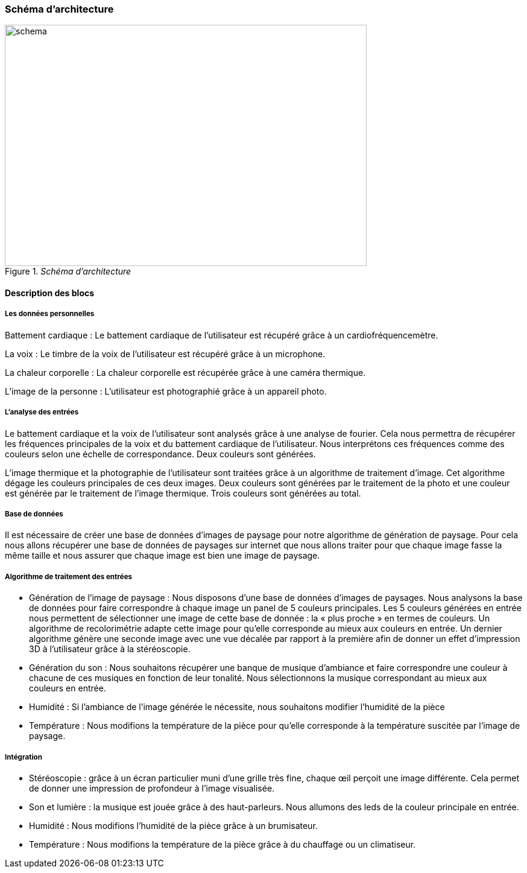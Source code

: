 === Schéma d’architecture
////
Insérer ici un ou plusieurs schémas d’architecture du projet. Voir le
cours d’introduction au Génie Logiciel. N’hésitez pas à faire des
schémas hiérarchiques, c'est-à-dire avec un bloc d’un schéma général
raffiné dans un second schéma ; ou des schémas en plusieurs parties.

*Exemple utilisant http://www.graphviz.org/Documentation.php[graphviz]*
Voir la liste des outils supportés par http://asciidoctor.org/docs/asciidoctor-diagram/[asciidoctor-diagram].
**(Vous pouvez, bien sûr, utiliser votre outil de dessin préféré).**

[graphviz, arch-diag, svg]
....
digraph MonGraph {
    graph [rankdir = LR, splines=ortho];

    node[shape=record];
    BlocIn[label="La source", height=2];
    Hub[label="Le «dispatcheur»", height=4];

    BlocOut1[label="Première sortie", height=2];
    BlocOut2[label="Seconde  Sortie", height=2];

    BlocIn -> Hub [label="Image"];
    BlocIn -> Hub [label="Son"];
    BlocIn -> Hub [label="Émotion"];

    Hub -> BlocOut1 [label="Musique"];
    Hub -> BlocOut1 [label="Chant"];
    BlocOut1 -> Hub [label="commande"];


    Hub -> BlocOut2 [label="Image"];
    Hub -> BlocOut2 [label="commande"];
}
....
////
._Schéma d’architecture_
image::../images/schema_architecture.png[schema, 600, 400, ,align="center"]

==== Description des blocs

===== Les données personnelles 

Battement cardiaque : Le battement cardiaque de l’utilisateur est récupéré grâce à un cardiofréquencemètre.

La voix : Le timbre de la voix de l’utilisateur est récupéré grâce à un microphone.

La chaleur corporelle : La chaleur corporelle est récupérée grâce à une caméra thermique.

L’image de la personne : L’utilisateur est photographié grâce à un appareil photo.

===== L’analyse des entrées 

Le battement cardiaque et la voix de l’utilisateur sont analysés grâce à une analyse de fourier. Cela nous permettra de récupérer les fréquences principales de la voix et du battement cardiaque de l’utilisateur. Nous interprétons ces fréquences comme des couleurs selon une échelle de correspondance. Deux couleurs sont générées.

L’image thermique et la photographie de l’utilisateur sont traitées grâce à un algorithme de traitement d’image. Cet algorithme dégage les couleurs principales de ces deux images. Deux couleurs sont générées par le traitement de la photo et une couleur est générée par le traitement de l’image thermique. Trois couleurs sont générées au total.

===== Base de données

Il est nécessaire de créer une base de données d’images de paysage pour notre algorithme de génération de paysage. Pour cela nous allons récupérer une base de données de paysages sur internet que nous allons traiter pour que chaque image fasse la même taille et nous assurer que chaque image est bien une image de paysage.


===== Algorithme de traitement des entrées 

** Génération de l’image de paysage : Nous disposons d’une base de données d’images de paysages. Nous analysons la base de données pour faire correspondre à chaque image un panel de 5 couleurs principales. Les 5 couleurs générées en entrée nous permettent de sélectionner une image de cette base de donnée : la « plus proche » en termes de couleurs. Un algorithme de recolorimétrie adapte cette image pour qu’elle corresponde au mieux aux couleurs en entrée. Un dernier algorithme génère une seconde image avec une vue décalée par rapport à la première afin de donner un effet d’impression 3D à l'utilisateur grâce à la stéréoscopie.


** Génération du son : Nous souhaitons récupérer une banque de musique d’ambiance et faire correspondre une couleur à chacune de ces musiques en fonction de leur tonalité. Nous sélectionnons la musique correspondant au mieux aux couleurs en entrée.


** Humidité : Si l’ambiance de l’image générée le nécessite, nous souhaitons modifier l’humidité de la pièce


** Température : Nous modifions la température de la pièce pour qu’elle corresponde à la température suscitée par l’image de paysage.


===== Intégration

** Stéréoscopie : grâce à un écran particulier muni d’une grille très fine, chaque œil perçoit une image différente. Cela permet de donner une impression de profondeur à l’image visualisée.

** Son et lumière : la musique est jouée grâce à des haut-parleurs. Nous allumons des leds de la couleur principale en entrée.

** Humidité : Nous modifions l’humidité de la pièce grâce à un brumisateur.

** Température : Nous modifions la température de la pièce grâce à du chauffage ou un climatiseur.


////
Il faut ici une description textuelle de chaque bloc, sa fonction
détaillée. En général, un bloc correspond à un module, sauf exception.
Il peut être adapté de faire des blocs plus petits qu’un module.

Il est important ici de distinguer les bibliothèques identifiées et
disponibles de ce que vous allez produire (coder) vous-même. Vous ne
devez pas réinventer la roue, mais vous ne devez pas non plus avoir votre
projet tout fait en encapsulant un programme déjà existant.

===== NomBloc1

Description textuelle du bloc 1.

===== NomBloc2

Description textuelle du bloc 1.

*Exemple utilisant http://blockdiag.com/en/actdiag/index.html[actdiag]*
**(Vous pouvez, bien sûr, utiliser votre outil de dessin préféré).**

[actdiag, diag_activite, svg]
....
actdiag {
  ecrire -> convertir -> afficher

  lane user {
     label = "User"
     ecrire [label = "Décire les matrices"];
     afficher  [label = "Afficher la courbe"];
  }
  lane converter {
     label = "Convertisseur"
     convertir [label = "Convertir\n en utilisant\n@@"];
  }
}
....

Voir la liste des outils supportés par http://asciidoctor.org/docs/asciidoctor-diagram/[asciidoctor-diagram].
////